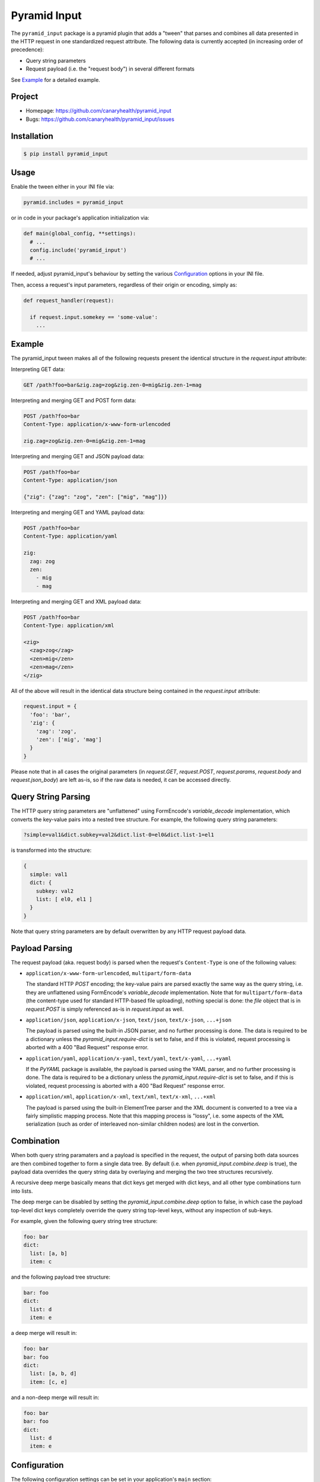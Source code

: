 =============
Pyramid Input
=============

The ``pyramid_input`` package is a pyramid plugin that adds a "tween"
that parses and combines all data presented in the HTTP request in one
standardized request attribute. The following data is currently accepted
(in increasing order of precedence):

* Query string parameters
* Request payload (i.e. the "request body") in several different formats

See `Example`_ for a detailed example.


Project
=======

* Homepage: https://github.com/canaryhealth/pyramid_input
* Bugs: https://github.com/canaryhealth/pyramid_input/issues


Installation
============

.. code:: bash

  $ pip install pyramid_input


Usage
=====

Enable the tween either in your INI file via:

.. code:: ini

  pyramid.includes = pyramid_input

or in code in your package's application initialization via:

.. code:: python

  def main(global_config, **settings):
    # ...
    config.include('pyramid_input')
    # ...

If needed, adjust pyramid_input's behaviour by setting the various
`Configuration`_ options in your INI file.

Then, access a request's input parameters, regardless of their
origin or encoding, simply as:

.. code:: python

  def request_handler(request):

    if request.input.somekey == 'some-value':
      ...


Example
=======

The pyramid_input tween makes all of the following requests present
the identical structure in the `request.input` attribute:

Interpreting GET data:

.. code:: text

  GET /path?foo=bar&zig.zag=zog&zig.zen-0=mig&zig.zen-1=mag

Interpreting and merging GET and POST form data:

.. code:: text

  POST /path?foo=bar
  Content-Type: application/x-www-form-urlencoded

  zig.zag=zog&zig.zen-0=mig&zig.zen-1=mag

Interpreting and merging GET and JSON payload data:

.. code:: text

  POST /path?foo=bar
  Content-Type: application/json

  {"zig": {"zag": "zog", "zen": ["mig", "mag"]}}

Interpreting and merging GET and YAML payload data:

.. code:: text

  POST /path?foo=bar
  Content-Type: application/yaml

  zig:
    zag: zog
    zen:
      - mig
      - mag

Interpreting and merging GET and XML payload data:

.. code:: text

  POST /path?foo=bar
  Content-Type: application/xml

  <zig>
    <zag>zog</zag>
    <zen>mig</zen>
    <zen>mag</zen>
  </zig>

All of the above will result in the identical data structure being
contained in the `request.input` attribute:

.. code:: python

  request.input = {
    'foo': 'bar',
    'zig': {
      'zag': 'zog',
      'zen': ['mig', 'mag']
    }
  }

Please note that in all cases the original parameters (in
`request.GET`, `request.POST`, `request.params`, `request.body` and
`request.json_body`) are left as-is, so if the raw data is needed, it
can be accessed directly.


Query String Parsing
====================

The HTTP query string parameters are "unflattened" using FormEncode's
`variable_decode` implementation, which converts the key-value pairs
into a nested tree structure. For example, the following query string
parameters:

.. code:: text

  ?simple=val1&dict.subkey=val2&dict.list-0=el0&dict.list-1=el1

is transformed into the structure:

.. code:: yaml

   {
     simple: val1
     dict: {
       subkey: val2
       list: [ el0, el1 ]
     }
   }

Note that query string parameters are by default overwritten by any
HTTP request payload data.


Payload Parsing
===============

The request payload (aka. request body) is parsed when the request's
``Content-Type`` is one of the following values:

* ``application/x-www-form-urlencoded``, ``multipart/form-data``

  The standard HTTP `POST` encoding; the key-value pairs are parsed
  exactly the same way as the query string, i.e. they are unflattened
  using FormEncode's `variable_decode` implementation. Note that for
  ``multipart/form-data`` (the content-type used for standard
  HTTP-based file uploading), nothing special is done: the `file`
  object that is in `request.POST` is simply referenced as-is in
  `request.input` as well.

* ``application/json``, ``application/x-json``, ``text/json``, ``text/x-json``, ``...+json``

  The payload is parsed using the built-in JSON parser, and no further
  processing is done. The data is required to be a dictionary unless
  the `pyramid_input.require-dict` is set to false, and if this is
  violated, request processing is aborted with a 400 "Bad Request"
  response error.

* ``application/yaml``, ``application/x-yaml``, ``text/yaml``, ``text/x-yaml``, ``...+yaml``

  If the `PyYAML` package is available, the payload is parsed using
  the YAML parser, and no further processing is done. The data is
  required to be a dictionary unless the `pyramid_input.require-dict`
  is set to false, and if this is violated, request processing is
  aborted with a 400 "Bad Request" response error.

* ``application/xml``, ``application/x-xml``, ``text/xml``, ``text/x-xml``, ``...+xml``

  The payload is parsed using the built-in ElementTree parser and the
  XML document is converted to a tree via a fairly simplistic mapping
  process. Note that this mapping process is "lossy", i.e. some
  aspects of the XML serialization (such as order of interleaved
  non-similar children nodes) are lost in the convertion.


Combination
===========

When both query string paramaters and a payload is specified in the
request, the output of parsing both data sources are then combined
together to form a single data tree. By default (i.e. when
`pyramid_input.combine.deep` is true), the payload data overrides the
query string data by overlaying and merging the two tree structures
recursively.

A recursive deep merge basically means that dict keys get merged with
dict keys, and all other type combinations turn into lists.

The deep merge can be disabled by setting the
`pyramid_input.combine.deep` option to false, in which case the
payload top-level dict keys completely override the query string
top-level keys, without any inspection of sub-keys.

For example, given the following query string tree structure:

.. code:: yaml

  foo: bar
  dict:
    list: [a, b]
    item: c

and the following payload tree structure:

.. code:: yaml

  bar: foo
  dict:
    list: d  
    item: e

a deep merge will result in:

.. code:: yaml

  foo: bar
  bar: foo
  dict:
    list: [a, b, d]
    item: [c, e]

and a non-deep merge will result in:

.. code:: yaml

  foo: bar
  bar: foo
  dict:
    list: d
    item: e


Configuration
=============

The following configuration settings can be set in your application's
``main`` section:

* ``pyramid_input.enabled`` : bool, default: true

* ``pyramid_input.attribute-name`` : str, default: 'input'

* ``pyramid_input.combine.deep`` : bool, default: true

* ``pyramid_input.include`` : list(glob), default: `/**`

* ``pyramid_input.exclude`` : list(glob), default: null

* ``pyramid_input.require-dict`` : bool, default: true

* ``pyramid_input.fail-unknown`` : bool, default: true

  If the request's Content-Type is unknown (or its parser disabled)
  and `pyramid_input.fail-unknown` is true, a 400 "bad request" error
  is returned.  If set to false, the payload is ignored.

* ``pyramid_input.native-dict`` : bool, default: false

  If true, `request.input` will be a standard python `dict` object.
  If false (the default), then it will be a recursive `aadict` object
  (which is a subclass of dict that supports attribute-based access to
  its items).

* ``pyramid_input.error-handler`` : symbol-spec, default: null

  On error (such as a 400 "Bad Request" for invalid JSON), this
  function is called with the `pyramid.httpexceptions.Exception`
  subclass that caused the error. The default implementation has
  this function signature equivalent:

  .. code:: python

    def function(request, error):
      return error

* ``pyramid_input.json.enable`` : bool, default: true

* ``pyramid_input.json.parser`` : symbol-spec, default: null

  Specifies the JSON parser. If not specified, uses Pyramid's
  pre-existing ``Request.json_body`` attribute.

* ``pyramid_input.yaml.enable`` : bool, default: true

* ``pyramid_input.yaml.parser`` : symbol-spec, default: 'yaml.load'

* ``pyramid_input.xml.enable`` : bool, default: true

* ``pyramid_input.xml.parser`` : symbol-spec, default: 'xml.etree.ElementTree.fromstring'
